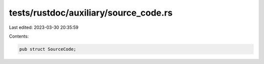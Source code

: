 tests/rustdoc/auxiliary/source_code.rs
======================================

Last edited: 2023-03-30 20:35:59

Contents:

.. code-block:: rs

    pub struct SourceCode;


